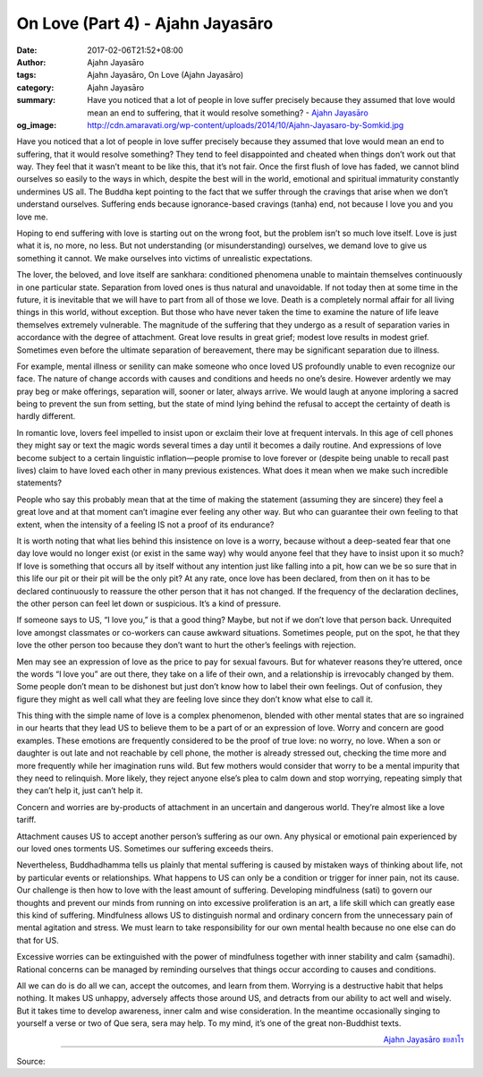 On Love (Part 4) - Ajahn Jayasāro
#################################

:date: 2017-02-06T21:52+08:00
:author: Ajahn Jayasāro
:tags: Ajahn Jayasāro, On Love (Ajahn Jayasāro)
:category: Ajahn Jayasāro
:summary: Have you noticed that a lot of people in love suffer precisely because they assumed that love would mean an end to suffering, that it would resolve something?
          - `Ajahn Jayasāro`_
:og_image: http://cdn.amaravati.org/wp-content/uploads/2014/10/Ajahn-Jayasaro-by-Somkid.jpg


Have you noticed that a lot of people in love suffer precisely because they assumed that love would mean an end to suffering, that it would resolve something? They tend to feel disappointed and cheated when things don’t work out that way. They feel that it wasn’t meant to be like this, that it’s not fair. Once the first flush of love has faded, we cannot blind ourselves so easily to the ways in which, despite the best will in the world, emotional and spiritual immaturity constantly undermines US all. The Buddha kept pointing to the fact that we suffer through the cravings that arise when we don’t understand ourselves. Suffering ends because ignorance-based cravings (tanha) end, not because I love you and you love me.

Hoping to end suffering with love is starting out on the wrong foot, but the problem isn’t so much love itself. Love is just what it is, no more, no less. But not understanding (or misunderstanding) ourselves, we demand love to give us something it cannot. We make ourselves into victims of unrealistic expectations.

The lover, the beloved, and love itself are sankhara: conditioned phenomena unable to maintain themselves continuously in one particular state. Separation from loved ones is thus natural and unavoidable. If not today then at some time in the future, it is inevitable that we will have to part from all of those we love. Death is a completely normal affair for all living things in this world, without exception. But those who have never taken the time to examine the nature of life leave themselves extremely vulnerable. The magnitude of the suffering that they undergo as a result of separation varies in accordance with the degree of attachment. Great love results in great grief; modest love results in modest grief. Sometimes even before the ultimate separation of bereavement, there may be significant separation due to illness.

For example, mental illness or senility can make someone who once loved US profoundly unable to even recognize our face. The nature of change accords with causes and conditions and heeds no one’s desire. However ardently we may pray beg or make offerings, separation will, sooner or later, always arrive. We would laugh at anyone imploring a sacred being to prevent the sun from setting, but the state of mind lying behind the refusal to accept the certainty of death is hardly different.

In romantic love, lovers feel impelled to insist upon or exclaim their love at frequent intervals. In this age of cell phones they might say or text the magic words several times a day until it becomes a daily routine. And expressions of love become subject to a certain linguistic inflation—people promise to love forever or (despite being unable to recall past lives) claim to have loved each other in many previous existences. What does it mean when we make such incredible statements?

People who say this probably mean that at the time of making the statement (assuming they are sincere) they feel a great love and at that moment can’t imagine ever feeling any other way. But who can guarantee their own feeling to that extent, when the intensity of a feeling IS not a proof of its endurance?

It is worth noting that what lies behind this insistence on love is a worry, because without a deep-seated fear that one day love would no longer exist (or exist in the same way) why would anyone feel that they have to insist upon it so much? If love is something that occurs all by itself without any intention just like falling into a pit, how can we be so sure that in this life our pit or their pit will be the only pit? At any rate, once love has been declared, from then on it has to be declared continuously to reassure the other person that it has not changed. If the frequency of the declaration declines, the other person can feel let down or suspicious. It’s a kind of pressure.

If someone says to US, “I love you,” is that a good thing? Maybe, but not if we don’t love that person back. Unrequited love amongst classmates or co-workers can cause awkward situations. Sometimes people, put on the spot, he that they love the other person too because they don’t want to hurt the other’s feelings with rejection.

Men may see an expression of love as the price to pay for sexual favours. But for whatever reasons they’re uttered, once the words “I love you” are out there, they take on a life of their own, and a relationship is irrevocably changed by them. Some people don’t mean to be dishonest but just don’t know how to label their own feelings. Out of confusion, they figure they might as well call what they are feeling love since they don’t know what else to call it.

This thing with the simple name of love is a complex phenomenon, blended with other mental states that are so ingrained in our hearts that they lead US to believe them to be a part of or an expression of love. Worry and concern are good examples. These emotions are frequently considered to be the proof of true love: no worry, no love. When a son or daughter is out late and not reachable by cell phone, the mother is already stressed out, checking the time more and more frequently while her imagination runs wild. But few mothers would consider that worry to be a mental impurity that they need to relinquish. More likely, they reject anyone else’s plea to calm down and stop worrying, repeating simply that they can’t help it, just can’t help it.

Concern and worries are by-products of attachment in an uncertain and dangerous world. They’re almost like a love tariff.

Attachment causes US to accept another person’s suffering as our own. Any physical or emotional pain experienced by our loved ones torments US. Sometimes our suffering exceeds theirs.

Nevertheless, Buddhadhamma tells us plainly that mental suffering is caused by mistaken ways of thinking about life, not by particular events or relationships. What happens to US can only be a condition or trigger for inner pain, not its cause. Our challenge is then how to love with the least amount of suffering. Developing mindfulness (sati) to govern our thoughts and prevent our minds from running on into excessive proliferation is an art, a life skill which can greatly ease this kind of suffering. Mindfulness allows US to distinguish normal and ordinary concern from the unnecessary pain of mental agitation and stress. We must learn to take responsibility for our own mental health because no one else can do that for US.

Excessive worries can be extinguished with the power of mindfulness together with inner stability and calm {samadhi). Rational concerns can be managed by reminding ourselves that things occur according to causes and conditions.

All we can do is do all we can, accept the outcomes, and learn from them. Worrying is a destructive habit that helps nothing. It makes US unhappy, adversely affects those around US, and detracts from our ability to act well and wisely. But it takes time to develop awareness, inner calm and wise consideration. In the meantime occasionally singing to yourself a verse or two of Que sera, sera may help. To my mind, it’s one of the great non-Buddhist texts.

.. container:: align-right

  `Ajahn Jayasāro`_ `ชยสาโร`_

.. image:: https://scontent-tpe1-1.xx.fbcdn.net/v/t1.0-9/16649144_907269006076006_213150494116291418_n.jpg?oh=701b3e948932714145c575c38e2df803&oe=593A6C9C
   :align: center
   :alt: On Love (Part 4)

----

Source:

.. raw:: html

  <iframe src="https://www.facebook.com/plugins/post.php?href=https%3A%2F%2Fwww.facebook.com%2Fpermalink.php%3Fstory_fbid%3D907269006076006%26id%3D182989118504002%26substory_index%3D0&width=500" width="500" height="568" style="border:none;overflow:hidden" scrolling="no" frameborder="0" allowTransparency="true"></iframe>

.. _Ajahn Jayasāro: http://www.amaravati.org/biographies/ajahn-jayasaro/
.. _ชยสาโร: https://www.google.com/search?q=%E0%B8%8A%E0%B8%A2%E0%B8%AA%E0%B8%B2%E0%B9%82%E0%B8%A3
